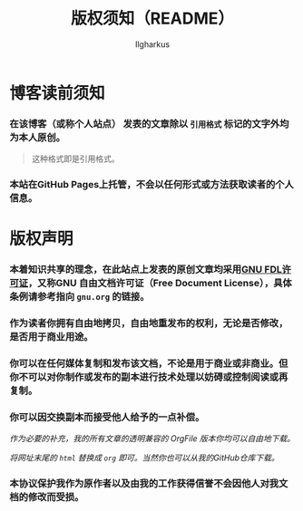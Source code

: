 #+TITLE: 版权须知（README）
#+AUTHOR: Ilgharkus
#+OPTIONS: num:1
#+HTML_HEAD: <link rel="stylesheet" type="text/css" href="css/org.css"/>
* 博客读前须知
*** 在该博客（或称个人站点） 发表的文章除以 =引用格式= 标记的文字外均为本人原创。
#+BEGIN_QUOTE
这种格式即是引用格式。
#+END_QUOTE
*** 本站在GitHub Pages上托管，不会以任何形式或方法获取读者的个人信息。
* 版权声明
*** 本着知识共享的理念，在此站点上发表的原创文章均采用[[https://www.gnu.org/licenses/fdl-1.3.html][GNU FDL许可证]]，又称GNU 自由文档许可证（Free Document License），具体条例请参考指向 =gnu.org= 的链接。
*** 作为读者你拥有自由地拷贝，自由地重发布的权利，无论是否修改，是否用于商业用途。
*** 你可以在任何媒体复制和发布该文档，不论是用于商业或非商业。但你不可以对你制作或发布的副本进行技术处理以妨碍或控制阅读或再复制。
*** 你可以因交换副本而接受他人给予的一点补偿。
/作为必要的补充，我的所有文章的透明兼容的 OrgFile 版本你均可以自由地下载。/

/将网址末尾的 =html= 替换成 =org= 即可。当然你也可以从我的GitHub仓库下载。/
*** 本协议保护我作为原作者以及由我的工作获得信誉不会因他人对我文档的修改而受损。


